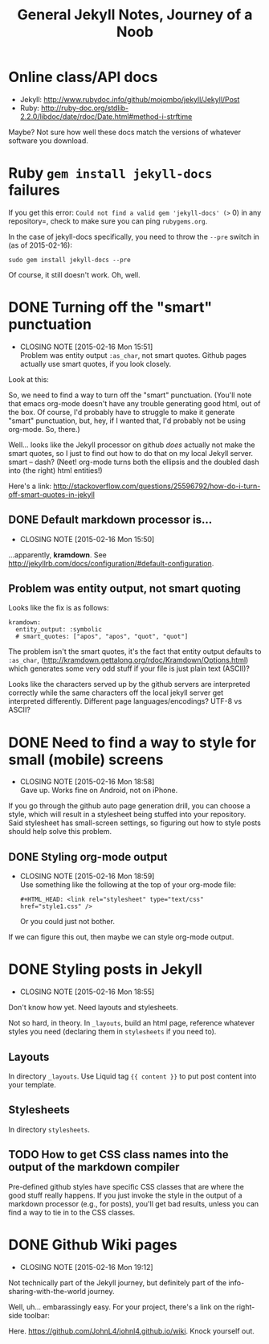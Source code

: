 #+TITLE: General Jekyll Notes, Journey of a Noob
#+COLUMNS: %8TODO %10WHO %3PRIORITY %3HOURS(HRS) %80ITEM
#+INFOJS_OPT: view:showall toc:t ltoc:nil path:/javascripts/org-info.js mouse:#B3F2E3

* Online class/API docs

  - Jekyll: http://www.rubydoc.info/github/mojombo/jekyll/Jekyll/Post
  - Ruby: http://ruby-doc.org/stdlib-2.2.0/libdoc/date/rdoc/Date.html#method-i-strftime

  Maybe?  Not sure how well these docs match the versions of whatever software you download.

* Ruby =gem install jekyll-docs= failures

  If you get this error: =Could not find a valid gem 'jekyll-docs' (>= 0) in any repository=, check
  to make sure you can ping =rubygems.org=.

  In the case of jekyll-docs specifically, you need to throw the =--pre= switch in (as of
  2015-02-16):

  : sudo gem install jekyll-docs --pre

  Of course, it still doesn't work.  Oh, well.

* DONE Turning off the "smart" punctuation
  CLOSED: [2015-02-16 Mon 15:51]
  - CLOSING NOTE [2015-02-16 Mon 15:51] \\
    Problem was entity output =:as_char=, not smart quotes.  Github pages actually use smart quotes, if
    you look closely.

  Look at this:

  [[file:images/smart-punctuation-problems.png]]

  So, we need to find a way to turn off the "smart" punctuation.  (You'll note that emacs org-mode
  doesn't have any trouble generating good html, out of the box.  Of course, I'd probably have to
  struggle to make it generate "smart" punctuation, but, hey, if I wanted that, I'd probably not be
  using org-mode.  So, there.)

  Well... looks like the Jekyll processor on github /does/ actually not make the smart quotes, so I
  just to find out how to do that on my local Jekyll server.  smart -- dash?  (Neet!  org-mode turns
  both the ellipsis and the doubled dash into (the right) html entities!)

  Here's a link:
  http://stackoverflow.com/questions/25596792/how-do-i-turn-off-smart-quotes-in-jekyll

** DONE Default markdown processor is...
   CLOSED: [2015-02-16 Mon 15:50]
   - CLOSING NOTE [2015-02-16 Mon 15:50]

   ...apparently, *kramdown*.  See http://jekyllrb.com/docs/configuration/#default-configuration.

** Problem was entity output, not smart quoting
   
   Looks like the fix is as follows:
   
   #+BEGIN_EXAMPLE
   kramdown:
     entity_output: :symbolic
     # smart_quotes: ["apos", "apos", "quot", "quot"]
   #+END_EXAMPLE
   
   The problem isn't the smart quotes, it's the fact that entity output defaults to =:as_char=,
   (http://kramdown.gettalong.org/rdoc/Kramdown/Options.html) which generates some very odd stuff if
   your file is just plain text (ASCII)?
   
   Looks like the characters served up by the github servers are interpreted correctly while the same
   characters off the local jekyll server get interpreted differently.  Different page
   languages/encodings?  UTF-8 vs ASCII?

* DONE Need to find a way to style for small (mobile) screens
  CLOSED: [2015-02-16 Mon 18:58]
  - CLOSING NOTE [2015-02-16 Mon 18:58] \\
    Gave up.  Works fine on Android, not on iPhone.

  If you go through the github auto page generation drill, you can choose a style, which will result
  in a stylesheet being stuffed into your repository.  Said stylesheet has small-screen settings, so
  figuring out how to style posts should help solve this problem.

** DONE Styling org-mode output
   CLOSED: [2015-02-16 Mon 18:59]
   - CLOSING NOTE [2015-02-16 Mon 18:59] \\
     Use something like the following at the top of your org-mode file:
     
        : #+HTML_HEAD: <link rel="stylesheet" type="text/css" href="style1.css" />
     
     Or you could just not bother.

   If we can figure this out, then maybe we can style org-mode output.  

* DONE Styling posts in Jekyll
  CLOSED: [2015-02-16 Mon 18:55]
  - CLOSING NOTE [2015-02-16 Mon 18:55]

  Don't know how yet.  Need layouts and stylesheets.

  Not so hard, in theory.  In =_layouts=, build an html page, reference whatever styles you need
  (declaring them in =stylesheets= if you need to).

** Layouts

   In directory =_layouts=.  Use Liquid tag ={{ content }}= to put post content into your template.

** Stylesheets

   In directory =stylesheets=.
   
** TODO How to get CSS class names into the output of the markdown compiler

   Pre-defined github styles have specific CSS classes that are where the good stuff really
   happens.  If you just invoke the style in the output of a markdown processor (e.g., for posts),
   you'll get bad results, unless you can find a way to tie in to the CSS classes.

* DONE Github Wiki pages
  CLOSED: [2015-02-16 Mon 19:12]
  - CLOSING NOTE [2015-02-16 Mon 19:12]

  Not technically part of the Jekyll journey, but definitely part of the info-sharing-with-the-world
  journey.

  Well, uh... embarassingly easy.  For your project, there's a link on the right-side toolbar:

  [[file:images/github-wiki-link.png]]

  Here.  https://github.com/JohnL4/johnl4.github.io/wiki. Knock yourself out.

  
